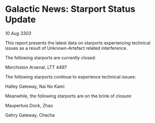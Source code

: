 * Galactic News: Starport Status Update

/10 Aug 3303/

This report presents the latest data on starports experiencing technical issues as a result of Unknown-Artefact related interference. 

The following starports are currently closed: 

Merchiston Arsenal, LTT 4497 

The following starports continue to experience technical issues: 

Halley Gateway, Nai No Kami 

Meanwhile, the following starports are on the brink of closure: 

Maupertuis Dock, Zhao 

Gehry Gateway, Checha